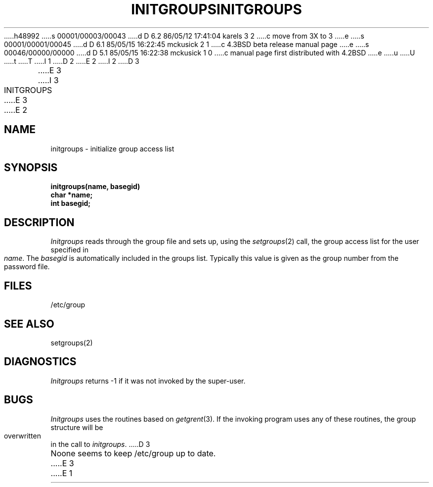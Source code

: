 h48992
s 00001/00003/00043
d D 6.2 86/05/12 17:41:04 karels 3 2
c move from 3X to 3
e
s 00001/00001/00045
d D 6.1 85/05/15 16:22:45 mckusick 2 1
c 4.3BSD beta release manual page
e
s 00046/00000/00000
d D 5.1 85/05/15 16:22:38 mckusick 1 0
c manual page first distributed with 4.2BSD
e
u
U
t
T
I 1
.\" Copyright (c) 1983 Regents of the University of California.
.\" All rights reserved.  The Berkeley software License Agreement
.\" specifies the terms and conditions for redistribution.
.\"
.\"	%W% (Berkeley) %G%
.\"
D 2
.TH INITGROUPS 3X "25 February 1983"
E 2
I 2
D 3
.TH INITGROUPS 3X "%Q%"
E 3
I 3
.TH INITGROUPS 3 "%Q%"
E 3
E 2
.UC 5
.SH NAME
initgroups \- initialize group access list
.SH SYNOPSIS
.B initgroups(name, basegid)
.br
.B char *name;
.br
.B int basegid;
.SH DESCRIPTION
.I Initgroups
reads through the group file and sets up,
using the
.IR setgroups (2)
call, the group access list for the user
specified in
.IR name .
The
.I basegid
is automatically included in the groups list.
Typically this value is given as
the group number from the password file.
.SH FILES
/etc/group
.SH SEE ALSO
setgroups(2)
.SH DIAGNOSTICS
.I Initgroups
returns \-1 if it was not invoked by the super-user.
.SH BUGS
.I Initgroups
uses the routines based on
.IR getgrent (3).
If the invoking program uses any of these routines,
the group structure will
be overwritten in the call to
.IR initgroups .
D 3
.PP
Noone seems to keep /etc/group up to date.
E 3
E 1
